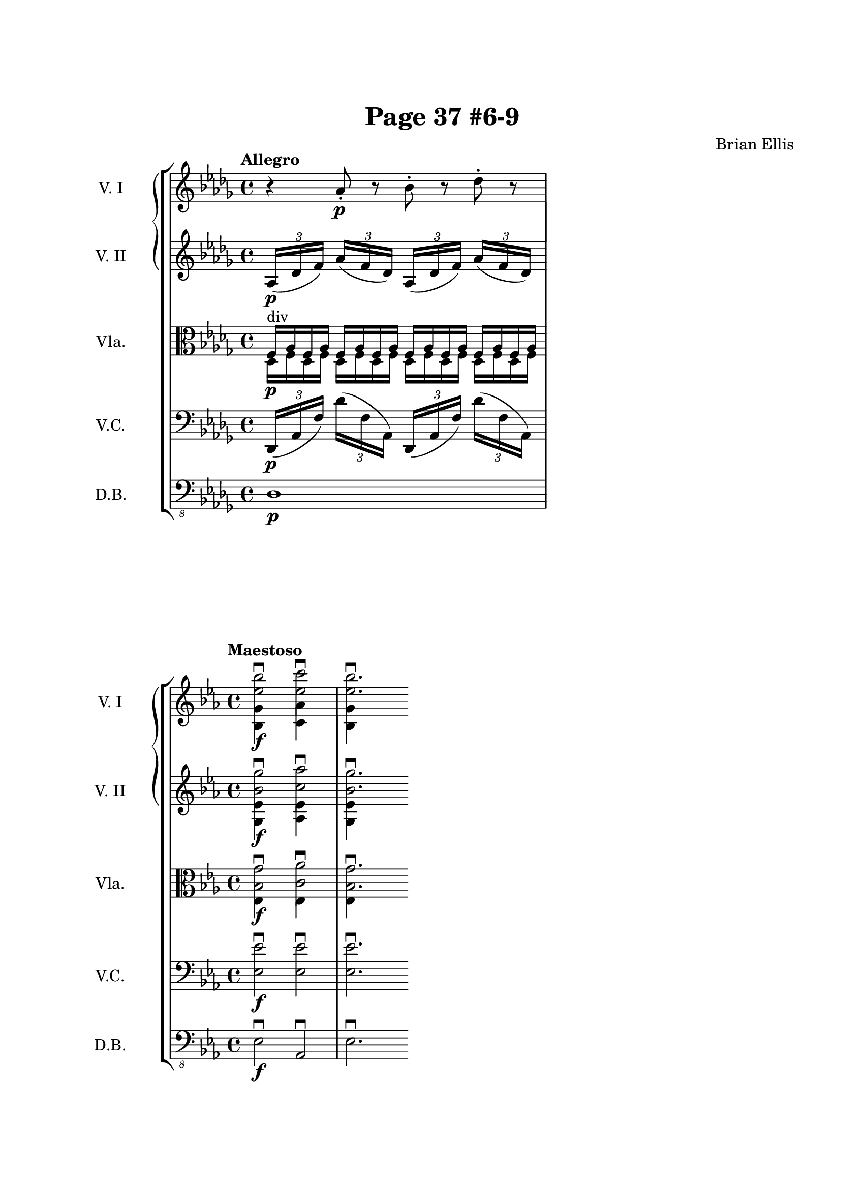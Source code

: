 \header{
title="Page 37 #6-9"
tagline = ""
composer = "Brian Ellis"
}

\paper{
  paper-width = 8.5\in
  left-margin = 2.25\cm
  right-margin = 1.75\cm
  top-margin = 2.5\cm
  bottom-margin = 2.5\cm
%  ragged-last-bottom = ##t
  indent = 2.0\cm
	print-page-number = ##f

}

\score {
    \new StaffGroup = "StaffGroup_strings" <<
      \new GrandStaff = "GrandStaff_violins" <<
        \new Staff = "Staff_violinI" \with { instrumentName = #"V. I" }
\relative c'' {
\time 4/4
\tempo "Allegro"
\key des \major
r4 aes8-.\p r bes -. r des-. r
}

        \new Staff = "Staff_violinII" \with { instrumentName = #"V. II" }
\relative c' {
\key des \major
\times 4/3 { aes16\p (des f)}
\times 4/3 { aes (f des)}
\times 4/3 { aes (des f)}
\times 4/3 { aes (f des)}
}
      >>

      \new Staff = "Staff_viola" \with { instrumentName = #"Vla." }
\relative c {
\clef alto
\key des \major
<<{
f16^"div"\p aes f aes f aes f aes
f16 aes f aes f aes f aes
}\\{
des,16 f des f des f des f
des f des f des f des f
}>>
}


      \new Staff = "Staff_cello" \with { instrumentName = #"V.C." }
\relative c, {
\clef bass
\key des \major
\times 4/3 { des16\p (aes' f')}
\times 4/3 { des' (f, aes,)}
\times 4/3 { des, (aes' f')}
\times 4/3 { des' (f, aes,)}
}

      \new Staff = "Staff_bass" \with { instrumentName = #"D.B." }
\relative c, {
\clef "bass_8"
\key des \major
des1\p
}
    >>
  \layout { }
\midi{}
}


\score {
    \new StaffGroup = "StaffGroup_strings" <<
      \new GrandStaff = "GrandStaff_violins" <<
        \new Staff = "Staff_violinI" \with { instrumentName = #"V. I" }
\relative c'' {
\time 4/4
\tempo "Maestoso"
\key ees \major

<<{\stemDown <bes' ees,>2\downbow\f
}\\{<bes,, g'>4}>>
<<{\stemDown <c'' ees,>2\downbow
}\\{<aes, c,>4}>>
<<{\stemDown <bes' ees,>2.\downbow
}\\{<bes,, g'>4}>>


}

        \new Staff = "Staff_violinII" \with { instrumentName = #"V. II" }
\relative c' {
\key ees \major
<<{\stemDown <g'' bes,>2\downbow\f
}\\{<g,, ees'>4}>>
<<{\stemDown <aes'' c,>2\downbow
}\\{<aes,, ees'>4}>>
<<{\stemDown <g'' bes,>2.\downbow
}\\{<g,, ees'>4}>>
}
>>

      \new Staff = "Staff_viola" \with { instrumentName = #"Vla." }
\relative c' {
\clef alto
\key ees \major
<<{\stemDown <g' bes,>2\downbow\f
}\\{<ees,>4}>>
<<{\stemDown <aes' c,>2\downbow
}\\{<ees,>4}>>
<<{\stemDown <g' bes,>2.\downbow
}\\{<ees,>4}>>
}

      \new Staff = "Staff_cello" \with { instrumentName = #"V.C." }
\relative c {
\clef bass
\key ees \major
	<ees ees'>2\f\downbow
	<ees ees'>2\downbow
	<ees ees'>2.\downbow
}

      \new Staff = "Staff_bass" \with { instrumentName = #"D.B." }
\relative c, {
\clef "bass_8"
\key ees \major
	ees2\f\downbow aes,\downbow ees'2.\downbow
}
    >>
  \layout { }
}

\score {
    \new StaffGroup = "StaffGroup_strings" <<
      \new GrandStaff = "GrandStaff_violins" <<
        \new Staff = "Staff_violinI" \with { instrumentName = #"V. I" }
\relative c'' {
\time 3/8
\tempo "Andante"
\key des \major
\partial 32
des32\p^"dolce" \upbow
\bar ""
\partial 8 
c16. c32
bes16. r32
r16.
bes32 c16.
[c32] f16. r32 r 16.
}
        \new Staff = "Staff_violinII" \with { instrumentName = #"V. II" }
\relative c'' {
\key des \major
r32 r32 ges\p^"dolce" c, r32
r32 f bes, r
r8
r32 ges' c, r32
r32 bes f' r r32 f [bes]
}
      >>

      \new Staff = "Staff_viola" \with { instrumentName = #"Vla." }
\relative c' {
\clef alto
\key des \major
\autoBeamOff
	r32 <ges c>8\p^"dolce"\upbow <f bes>
	f32 [bes f'16] <ges, c>8
	<f bes>8 <f bes>16.
}

      \new Staff = "Staff_cello" \with { instrumentName = #"V.C." }
\relative c {
\clef bass
\key des \major
\autoBeamOff
	r32 ees8\upbow\p^"dolce" des16. [e32] f8
ees8 des16. [a'32] bes16.

}

      \new Staff = "Staff_bass" \with { instrumentName = #"D.B." }
\relative c, {
\clef "bass_8"
\key des \major
	r32 ees8^"pizz."\p^"dolce" des r ees des r16.
}
    >>
  \layout { }
\midi{}
}

\score {
    \new StaffGroup = "StaffGroup_strings" <<
      \new GrandStaff = "GrandStaff_violins" <<
        \new Staff = "Staff_violinI" \with { instrumentName = #"V. I" }
\relative c'' {
\time 12/8
\tempo "Andante molto"
\key c \major
<c c'>4.\p <c c'> <b b'> <b b'>
<g g'> <e e'>4 <f f'>8 <g g'>4.
}

        \new Staff = "Staff_violinII" \with { instrumentName = #"V. II" }
\relative c' {
\key c \major
e'16\pp g e g e g
e g e g e g
d g d g d g
d g d g d g
c, e c e c e
g, c g c g c

}
      >>

      \new Staff = "Staff_viola" \with { instrumentName = #"Vla." }
\relative c' {
\clef alto
\key c \major
<<{
<g' c,>2.^"div."\pp <g b,> <e g,>
}\\{
<e g,> <d g,> <c e,>
}>>
}

      \new Staff = "Staff_cello" \with { instrumentName = #"V.C." }
\relative c {
\clef bass
\key c \major
c,16\pp (g' e') c'( e, g, )
c,16 (g' e') c'( e, g, )
c, (g' d') b' (d, g,)
c, (g' d') b' (d, g,)
c,16 (g' e') c'( e, g, )
c,16 (g' e') c'( e, g, )

}

      \new Staff = "Staff_bass" \with { instrumentName = #"D.B." }
\relative c, {
\clef "bass_8"
\key c \major
	c2.\p c c ees4.
}
    >>
  \layout { }
	\midi{}
}


